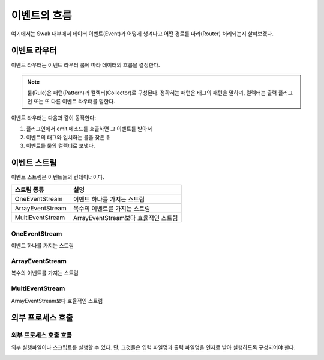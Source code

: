 
이벤트의 흐름
=========

여기에서는 Swak 내부에서 데이터 이벤트(Event)가 어떻게 생겨나고 어떤 경로를 따라(Router) 처리되는지 살펴보겠다.

이벤트 라우터
-------

이벤트 라우터는 이벤트 라우터 룰에 따라 데이터의 흐름을 결정한다.

.. note:: 룰(Rule)은 패턴(Pattern)과 컬렉터(Collector)로 구성된다. 정확히는 패턴은 태그의 패턴을 말하며, 컬렉터는 출력 플러그인 또는 또 다른 이벤트 라우터를 말한다.

이벤트 라우터는 다음과 같이 동작한다:

1. 플러그인에서 emit 메소드를 호출하면 그 이벤트를 받아서
2. 이벤트의 태그와 일치하는 룰을 찾은 뒤
3. 이벤트를 룰의 컬렉터로 보낸다.

이벤트 스트림
-------

이벤트 스트림은 이벤트들의 컨테이너이다.

+------------------+--------------------------------------+
| 스트림 종류      | 설명                                 |
+==================+======================================+
| OneEventStream   | 이벤트 하나를 가지는 스트림          |
+------------------+--------------------------------------+
| ArrayEventStream | 복수의 이벤트를 가지는 스트림        |
+------------------+--------------------------------------+
| MultiEventStream | ArrayEventStream보다 효율적인 스트림 |
+------------------+--------------------------------------+

OneEventStream
^^^^^^^^^^^^^^

이벤트 하나를 가지는 스트림

ArrayEventStream
^^^^^^^^^^^^^^^^

복수의 이벤트를 가지는 스트림

MultiEventStream
^^^^^^^^^^^^^^^^

ArrayEventStream보다 효율적인 스트림

외부 프로세스 호출
----------

외부 프로세스 호출 흐름
^^^^^^^^^^^^^

외부 실행파일이나 스크립트를 실행할 수 있다. 단, 그것들은 입력 파일명과 출력 파일명을 인자로 받아 실행하도록 구성되어야 한다.

.. image:: _static/process_flow.png
    :width: 700px
